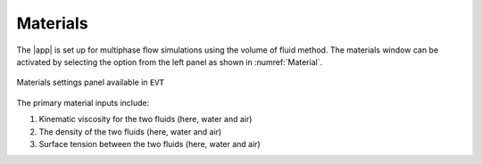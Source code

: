 .. _lbl-materials:

---------
Materials
---------

The |app| is set up for multiphase flow simulations using the volume of fluid method. The materials window can be activated by selecting the option from the left panel as shown in :numref:`Material`.

.. _Material:

.. figure:: figures/Materials/Materials.png
   :align: center
   :figclass: align-center

   Materials settings panel available in ``EVT``

The primary material inputs include:

#. Kinematic viscosity for the two fluids (here, water and air)
#. The density of the two fluids (here, water and air)
#. Surface tension between the two fluids (here, water and air)
